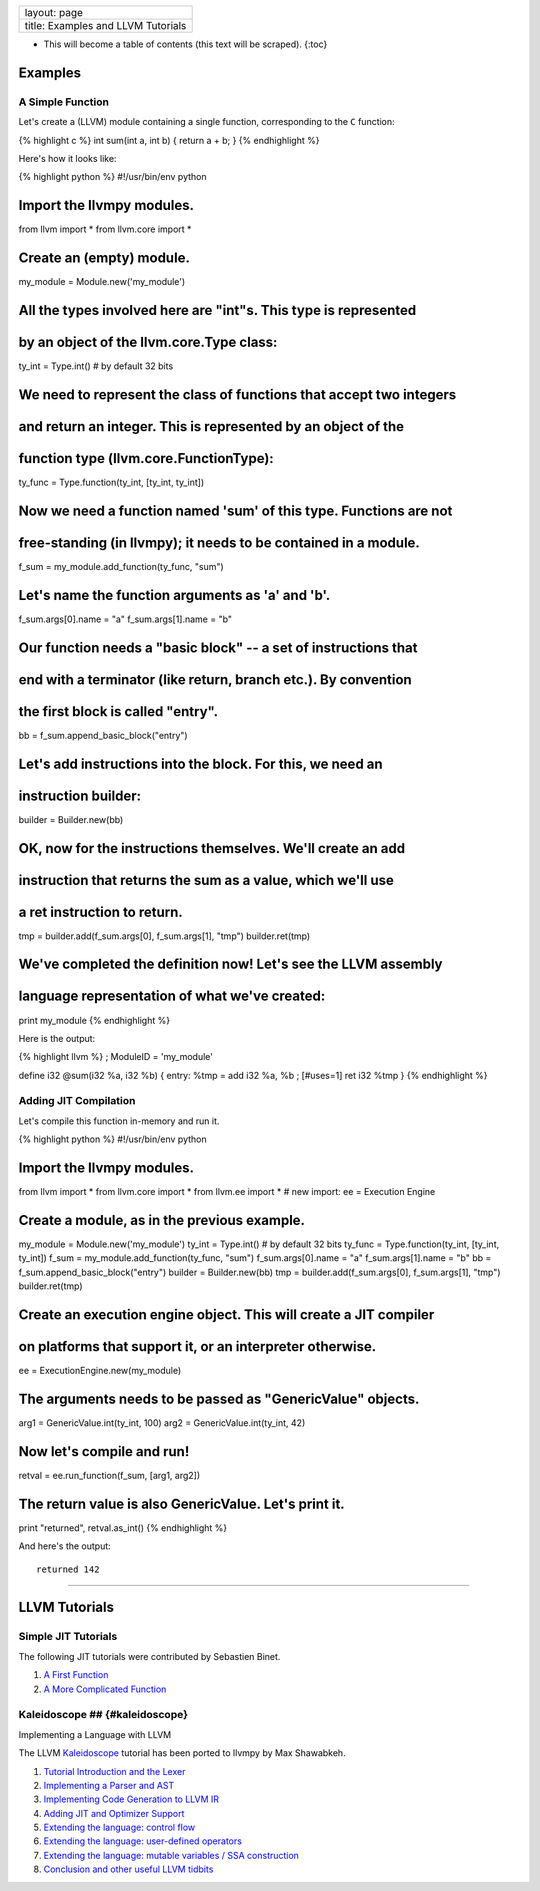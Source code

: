 +--------------------------------------+
| layout: page                         |
+--------------------------------------+
| title: Examples and LLVM Tutorials   |
+--------------------------------------+

-  This will become a table of contents (this text will be scraped).
   {:toc}

Examples
========

A Simple Function
-----------------

Let's create a (LLVM) module containing a single function, corresponding
to the ``C`` function:

{% highlight c %} int sum(int a, int b) { return a + b; } {%
endhighlight %}

Here's how it looks like:

{% highlight python %} #!/usr/bin/env python

Import the llvmpy modules.
===========================

from llvm import \* from llvm.core import \*

Create an (empty) module.
=========================

my\_module = Module.new('my\_module')

All the types involved here are "int"s. This type is represented
================================================================

by an object of the llvm.core.Type class:
=========================================

ty\_int = Type.int() # by default 32 bits

We need to represent the class of functions that accept two integers
====================================================================

and return an integer. This is represented by an object of the
==============================================================

function type (llvm.core.FunctionType):
=======================================

ty\_func = Type.function(ty\_int, [ty\_int, ty\_int])

Now we need a function named 'sum' of this type. Functions are not
==================================================================

free-standing (in llvmpy); it needs to be contained in a module.
=================================================================

f\_sum = my\_module.add\_function(ty\_func, "sum")

Let's name the function arguments as 'a' and 'b'.
=================================================

f\_sum.args[0].name = "a" f\_sum.args[1].name = "b"

Our function needs a "basic block" -- a set of instructions that
================================================================

end with a terminator (like return, branch etc.). By convention
===============================================================

the first block is called "entry".
==================================

bb = f\_sum.append\_basic\_block("entry")

Let's add instructions into the block. For this, we need an
===========================================================

instruction builder:
====================

builder = Builder.new(bb)

OK, now for the instructions themselves. We'll create an add
============================================================

instruction that returns the sum as a value, which we'll use
============================================================

a ret instruction to return.
============================

tmp = builder.add(f\_sum.args[0], f\_sum.args[1], "tmp")
builder.ret(tmp)

We've completed the definition now! Let's see the LLVM assembly
===============================================================

language representation of what we've created:
==============================================

print my\_module {% endhighlight %}

Here is the output:

{% highlight llvm %} ; ModuleID = 'my\_module'

define i32 @sum(i32 %a, i32 %b) { entry: %tmp = add i32 %a, %b ;
[#uses=1] ret i32 %tmp } {% endhighlight %}

Adding JIT Compilation
----------------------

Let's compile this function in-memory and run it.

{% highlight python %} #!/usr/bin/env python

Import the llvmpy modules.
===========================

from llvm import \* from llvm.core import \* from llvm.ee import \* #
new import: ee = Execution Engine

Create a module, as in the previous example.
============================================

my\_module = Module.new('my\_module') ty\_int = Type.int() # by default
32 bits ty\_func = Type.function(ty\_int, [ty\_int, ty\_int]) f\_sum =
my\_module.add\_function(ty\_func, "sum") f\_sum.args[0].name = "a"
f\_sum.args[1].name = "b" bb = f\_sum.append\_basic\_block("entry")
builder = Builder.new(bb) tmp = builder.add(f\_sum.args[0],
f\_sum.args[1], "tmp") builder.ret(tmp)

Create an execution engine object. This will create a JIT compiler
==================================================================

on platforms that support it, or an interpreter otherwise.
==========================================================

ee = ExecutionEngine.new(my\_module)

The arguments needs to be passed as "GenericValue" objects.
===========================================================

arg1 = GenericValue.int(ty\_int, 100) arg2 = GenericValue.int(ty\_int,
42)

Now let's compile and run!
==========================

retval = ee.run\_function(f\_sum, [arg1, arg2])

The return value is also GenericValue. Let's print it.
======================================================

print "returned", retval.as\_int() {% endhighlight %}

And here's the output:

::

    returned 142

--------------

LLVM Tutorials
==============

Simple JIT Tutorials
--------------------

The following JIT tutorials were contributed by Sebastien Binet.

1. `A First Function <examples/JITTutorial1.html>`_
2. `A More Complicated Function <examples/JITTutorial2.html>`_

Kaleidoscope ## {#kaleidoscope}
-------------------------------

Implementing a Language with LLVM

The LLVM `Kaleidoscope <http://www.llvm.org/docs/tutorial/>`_ tutorial
has been ported to llvmpy by Max Shawabkeh.

1. `Tutorial Introduction and the
   Lexer <kaleidoscope/PythonLangImpl1.html>`_
2. `Implementing a Parser and AST <kaleidoscope/PythonLangImpl2.html>`_
3. `Implementing Code Generation to LLVM
   IR <kaleidoscope/PythonLangImpl3.html>`_
4. `Adding JIT and Optimizer
   Support <kaleidoscope/PythonLangImpl4.html>`_
5. `Extending the language: control
   flow <kaleidoscope/PythonLangImpl5.html>`_
6. `Extending the language: user-defined
   operators <kaleidoscope/PythonLangImpl6.html>`_
7. `Extending the language: mutable variables / SSA
   construction <kaleidoscope/PythonLangImpl7.html>`_
8. `Conclusion and other useful LLVM
   tidbits <kaleidoscope/PythonLangImpl8.html>`_

